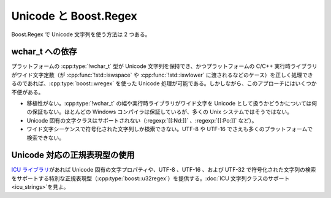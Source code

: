 .. Copyright 2006-2007 John Maddock.
.. Distributed under the Boost Software License, Version 1.0.
.. (See accompanying file LICENSE_1_0.txt or copy at
.. http://www.boost.org/LICENSE_1_0.txt).

Unicode と Boost.Regex
======================

Boost.Regex で Unicode 文字列を使う方法は 2 つある。


.. _unicode.rely_on_wchar_t:

wchar_t への依存
----------------

プラットフォームの :cpp:type:`!wchar_t` 型が Unicode 文字列を保持でき、かつプラットフォームの C/C++ 実行時ライブラリがワイド文字定数（が :cpp:func:`!std::iswspace` や :cpp:func:`!std::iswlower` に渡されるなどのケース）を正しく処理できるのであれば、:cpp:type:`boost::wregex` を使った Unicode 処理が可能である。しかしながら、このアプローチにはいくつか不便がある。

* 移植性がない。:cpp:type:`!wchar_t` の幅や実行時ライブラリがワイド文字を Unicode として扱うかどうかについては何の保証もない。ほとんどの Windows コンパイラは保証しているが、多くの Unix システムではそうではない。
* Unicode 固有の文字クラスはサポートされない（:regexp:`[[:Nd:]]` 、:regexp:`[[:Po:]]` など）。
* ワイド文字シーケンスで符号化された文字列しか検索できない。UTF-8 や UTF-16 でさえも多くのプラットフォームで検索できない。


.. _unicode.use_a_unicode_aware_regular_expression_type_:

Unicode 対応の正規表現型の使用
------------------------------

`ICU ライブラリ <http://www.ibm.com/software/globalization/icu/>`_\があれば Unicode 固有の文字プロパティや、UTF-8 、UTF-16 、および UTF-32 で符号化された文字列の検索をサポートする特別な正規表現型（:cpp:type:`boost::u32regex`）を提供する。:doc:`ICU 文字列クラスのサポート <icu_strings>`\を見よ。
